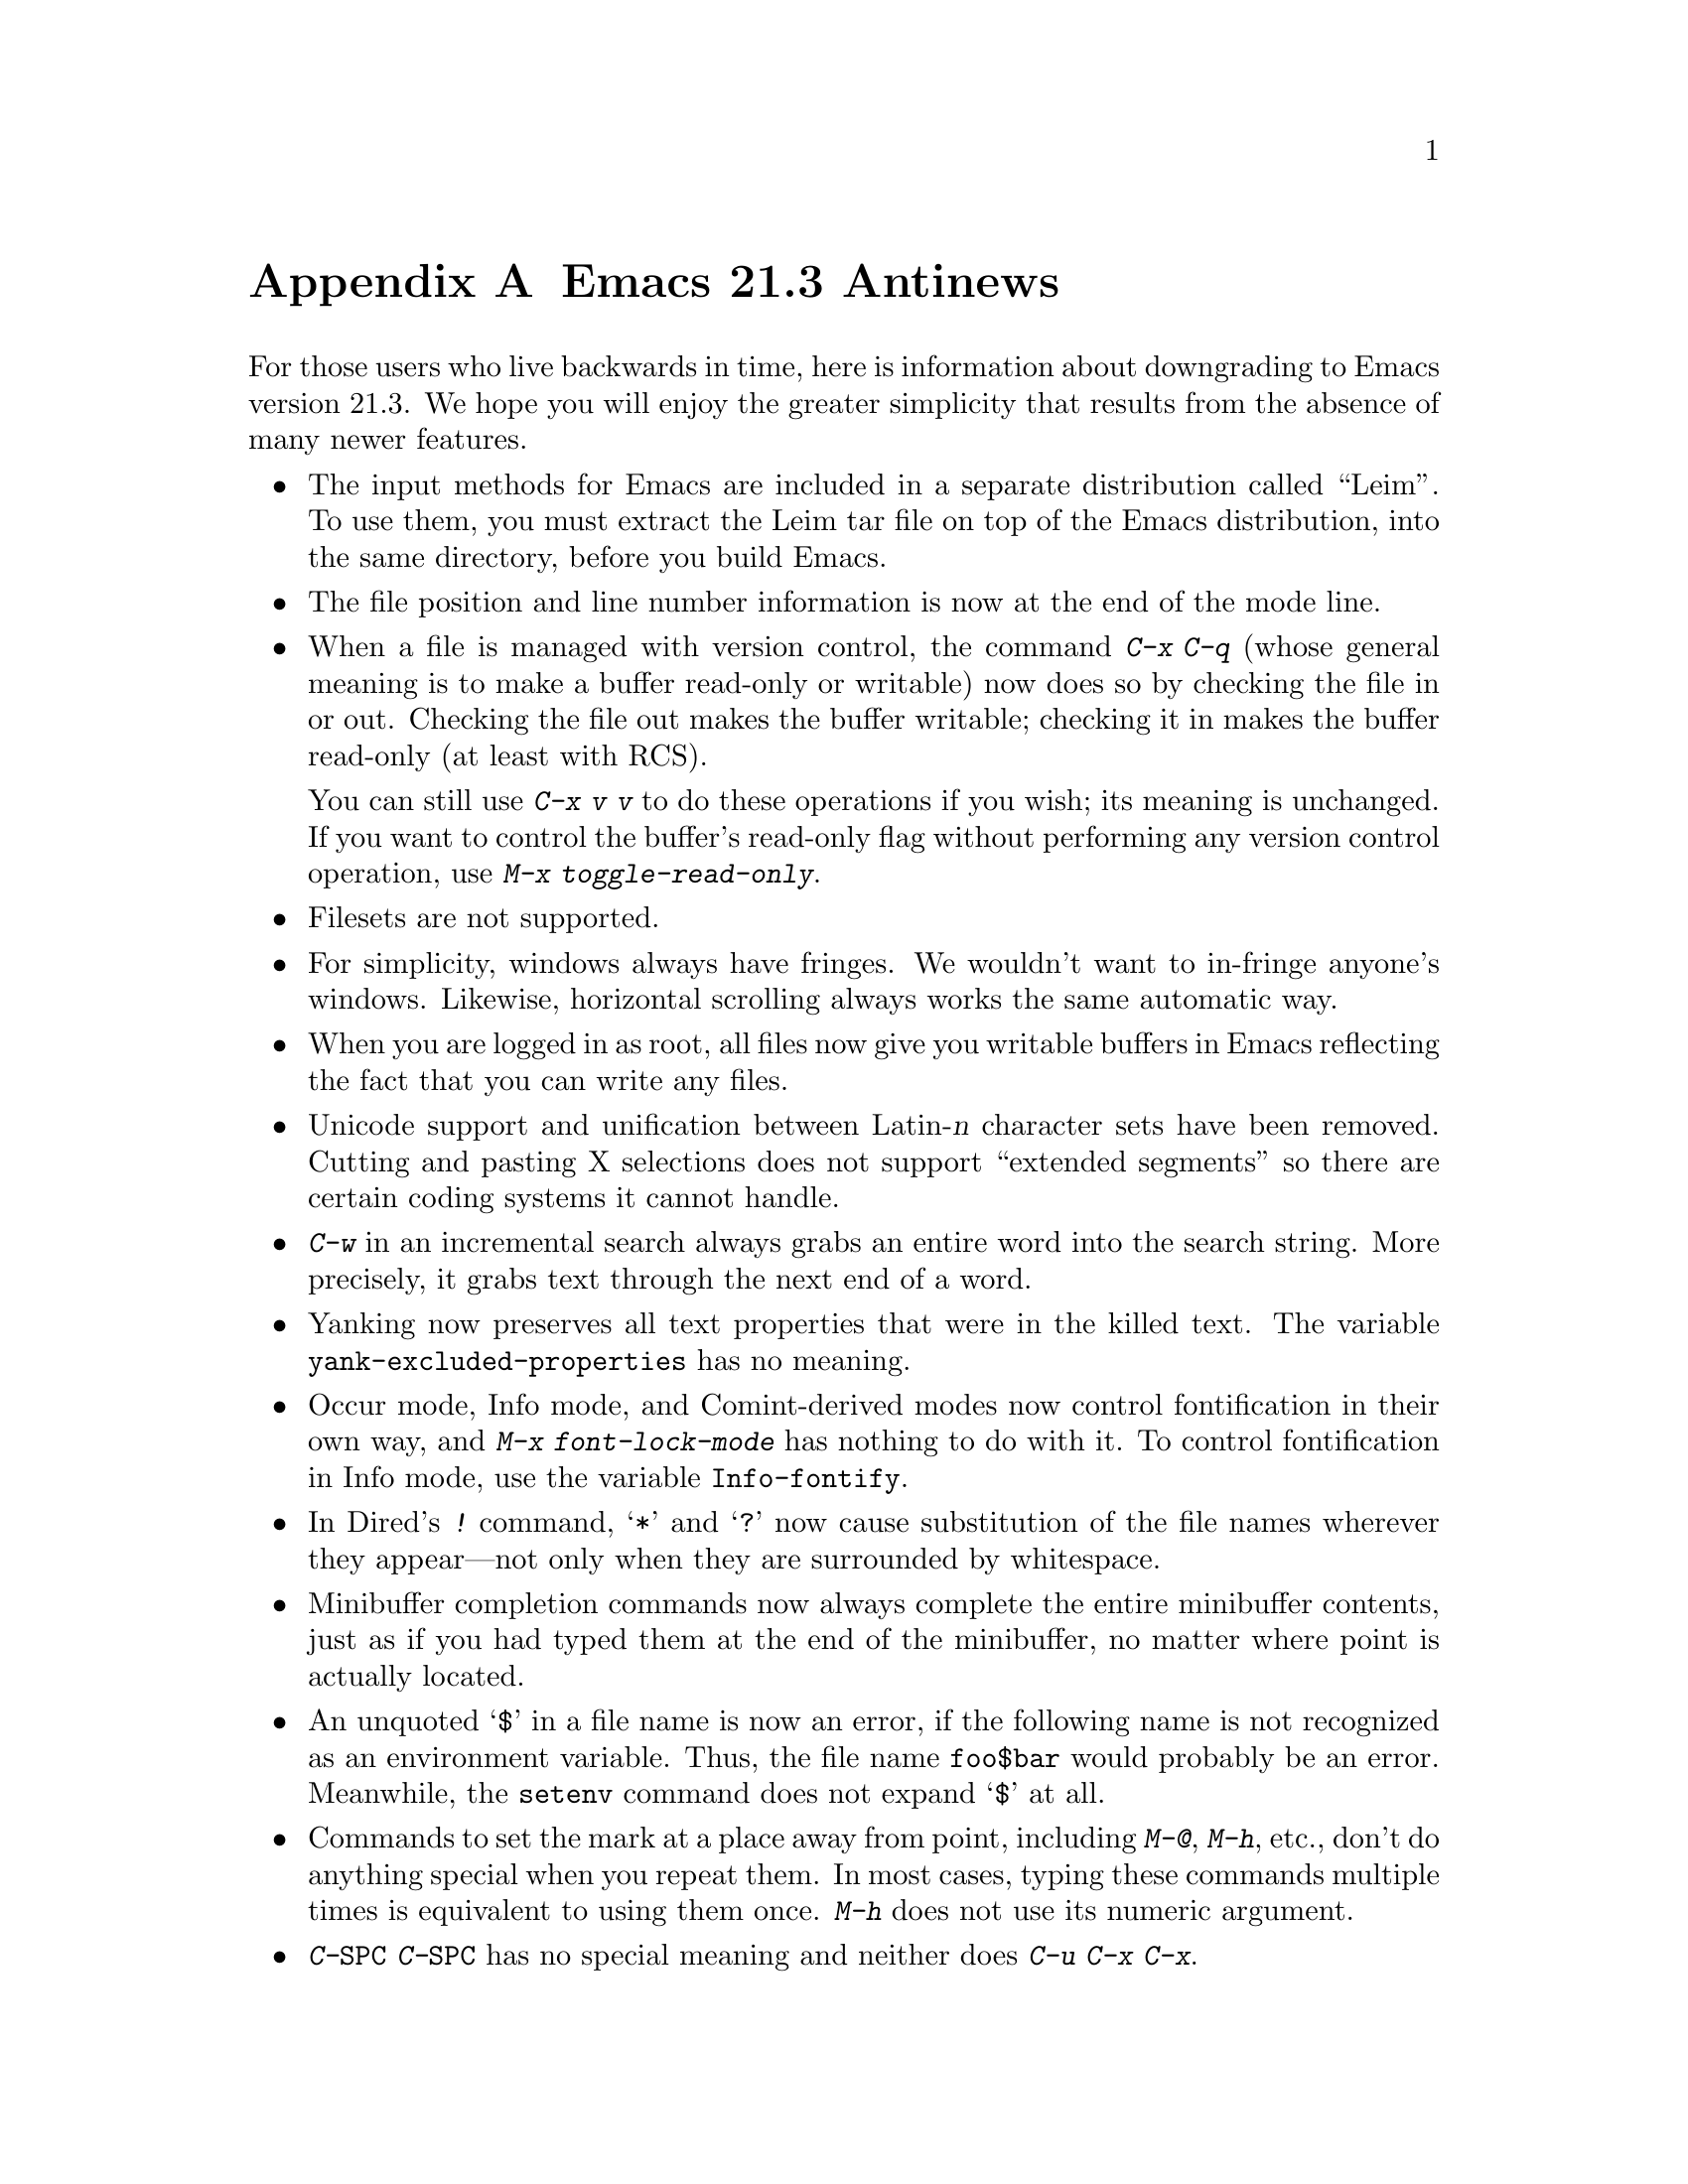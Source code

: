 @c This is part of the Emacs manual.
@c Copyright (C) 2002 Free Software Foundation, Inc.
@c See file emacs.texi for copying conditions.

@node Antinews, Mac OS, X Resources, Top
@appendix Emacs 21.3 Antinews

  For those users who live backwards in time, here is information about
downgrading to Emacs version 21.3.  We hope you will enjoy the greater
simplicity that results from the absence of many newer features.

@itemize @bullet
@item
The input methods for Emacs are included in a separate distribution
called ``Leim''.  To use them, you must extract the Leim tar file on
top of the Emacs distribution, into the same directory, before you
build Emacs.

@item
The file position and line number information is now at the end
of the mode line.

@item
When a file is managed with version control, the command @kbd{C-x C-q}
(whose general meaning is to make a buffer read-only or writable) now
does so by checking the file in or out.  Checking the file out makes
the buffer writable; checking it in makes the buffer read-only (at
least with RCS).

You can still use @kbd{C-x v v} to do these operations if you wish;
its meaning is unchanged.  If you want to control the buffer's
read-only flag without performing any version control operation,
use @kbd{M-x toggle-read-only}.

@item
Filesets are not supported.

@item
For simplicity, windows always have fringes.  We wouldn't want
to in-fringe anyone's windows.  Likewise, horizontal scrolling
always works the same automatic way.

@item
When you are logged in as root, all files now give you writable
buffers in Emacs reflecting the fact that you can write any files.

@item
Unicode support and unification between Latin-@var{n} character
sets have been removed.  Cutting and pasting X selections does not
support ``extended segments'' so there are certain coding systems
it cannot handle.

@item
@kbd{C-w} in an incremental search always grabs an entire word
into the search string.  More precisely, it grabs text through
the next end of a word.

@item
Yanking now preserves all text properties that were in the killed
text.  The variable @code{yank-excluded-properties} has no meaning.

@item
Occur mode, Info mode, and Comint-derived modes now control
fontification in their own way, and @kbd{M-x font-lock-mode}
has nothing to do with it.  To control fontification in Info
mode, use the variable @code{Info-fontify}.

@item
In Dired's @kbd{!} command, @samp{*} and @samp{?} now
cause substitution of the file names wherever they appear---not
only when they are surrounded by whitespace.

@item
Minibuffer completion commands now always complete the entire
minibuffer contents, just as if you had typed them at the end
of the minibuffer, no matter where point is actually located.

@item
An unquoted @samp{$} in a file name is now an error, if the following
name is not recognized as an environment variable.  Thus,
the file name @file{foo$bar} would probably be an error.  Meanwhile,
the @code{setenv} command does not expand @samp{$} at all.

@item
Commands to set the mark at a place away from point, including
@kbd{M-@@}, @kbd{M-h}, etc., don't do anything special when you repeat
them.  In most cases, typing these commands multiple times is
equivalent to using them once.  @kbd{M-h} does not use its numeric
argument.

@item
@kbd{C-@key{SPC} C-@key{SPC}} has no special meaning and neither does
@kbd{C-u C-x C-x}.

@item
There is no horizontal-bar cursor.

@item
The faces @code{minibuffer-prompt} and @code{mode-line-inactive}
do not exist, and the features they control don't exist either.

@item
The default value of @code{keyboard-coding-system} is always @code{nil}.
Emacs does not set it based on your locale settings.
If you want some other value, you must set it yourself.

@item
SGML mode does not handle XML syntax, and does not have indentation support.

@item
The @kbd{C-h} subcommands have been rearranged--especially those that
display specific files.  Type @kbd{C-h C-h} to see a list of these
commands; that will show you what is different.

@item
Emacs does not read @file{~/.abbrev_defs} automatically; if you want
to load abbrev definitions from a file, you must always do so
explicitly.

@item
The @samp{--fullwidth}, @samp{--fullheight} and @samp{--fullscreen}
command line options are not supported.

@item
The @samp{--geometry} option now entirely applies only to the initial
frame.

@item
Many commands have been removed from the menus or rearranged.

@item
Many @code{etags} features for customizing parsing using regexps
have been removed.

@item
The CUA, ido, table, tramp, reveal, ruler-mode, and ibuffer packages
have been removed.  So has the spreadsheet, SES, and the algebraic
calculator, Calc.  (We distribute Calc separately.)

@item
The kmacro package has been removed.  To start a keyboard macro you
must use @kbd{C-x (}; to end one, @kbd{C-x )}; to execute the last
one, @kbd{C-x e}.

@item
To keep up with decreasing computer memory capacity and disk space, many
other functions and files have been eliminated in Emacs 21.3.
@end itemize
